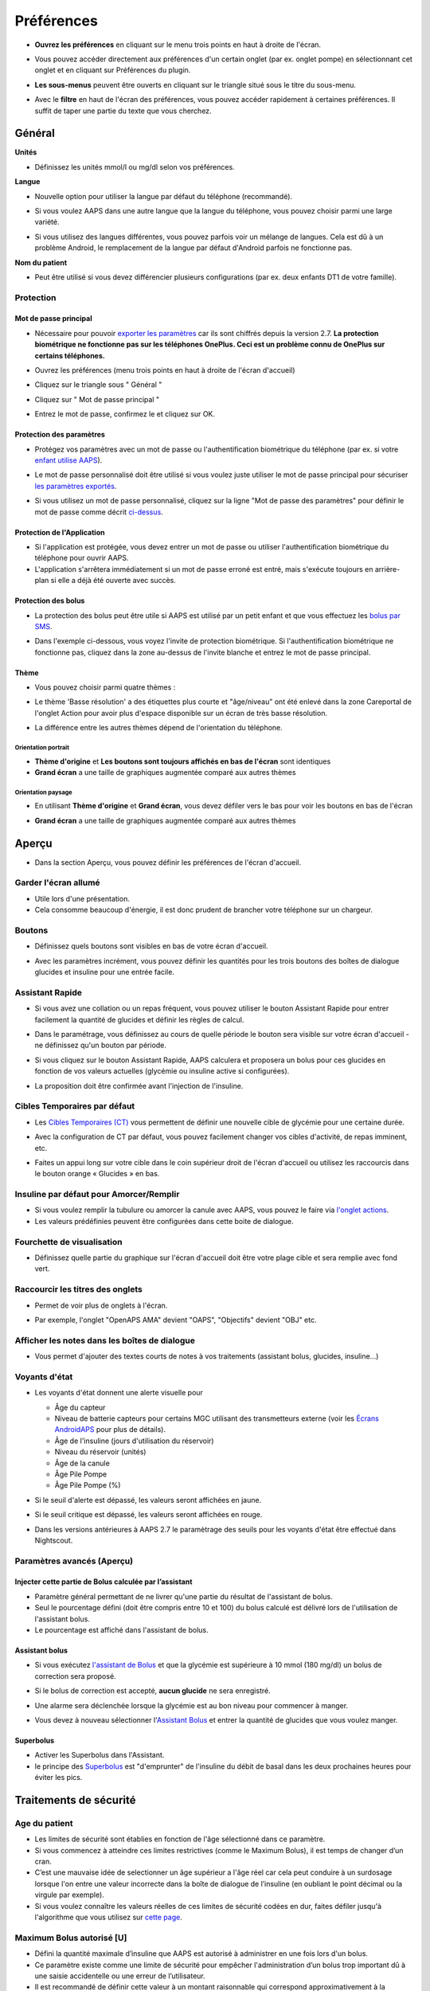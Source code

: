 Préférences
***********************************************************
* **Ouvrez les préférences** en cliquant sur le menu trois points en haut à droite de l'écran.

  .. image:: ../images/Pref2020_Open2.png
    :alt: Ouvrir les préférences

* Vous pouvez accéder directement aux préférences d'un certain onglet (par ex. onglet pompe) en sélectionnant cet onglet et en cliquant sur Préférences du plugin.

  .. image:: ../images/Pref2020_OpenPlugin2.png
    :alt: Ouvrir les préférences du plugin

* **Les sous-menus** peuvent être ouverts en cliquant sur le triangle situé sous le titre du sous-menu.

  .. image:: ../images/Pref2020_Submenu2.png
    :alt: Ouvrir le sous-menu

* Avec le **filtre** en haut de l'écran des préférences, vous pouvez accéder rapidement à certaines préférences. Il suffit de taper une partie du texte que vous cherchez.

  .. image:: ../images/Pref2021_Filter.png
    :alt: Filtre des préferences

.. contenus:: 
   :backlinks: entrée
   :depth: 2

Général
===========================================================

**Unités**

* Définissez les unités mmol/l ou mg/dl selon vos préférences.

**Langue**

* Nouvelle option pour utiliser la langue par défaut du téléphone (recommandé). 
* Si vous voulez AAPS dans une autre langue que la langue du téléphone, vous pouvez choisir parmi une large variété.
* Si vous utilisez des langues différentes, vous pouvez parfois voir un mélange de langues. Cela est dû à un problème Android, le remplacement de la langue par défaut d'Android parfois ne fonctionne pas.

  .. image:: ../images/Pref2020_General.png
    :alt: Préférences > Général

**Nom du patient**

* Peut être utilisé si vous devez différencier plusieurs configurations (par ex. deux enfants DT1 de votre famille).

Protection
-----------------------------------------------------------
Mot de passe principal
^^^^^^^^^^^^^^^^^^^^^^^^^^^^^^^^^^^^^^^^^^^^^^^^^^^^^^^^^^^^
* Nécessaire pour pouvoir `exporter les paramètres <../Usage/ExportImportSettings.html>`_ car ils sont chiffrés depuis la version 2.7.
  **La protection biométrique ne fonctionne pas sur les téléphones OnePlus. Ceci est un problème connu de OnePlus sur certains téléphones.**

* Ouvrez les préférences (menu trois points en haut à droite de l'écran d'accueil)
* Cliquez sur le triangle sous " Général "
* Cliquez sur " Mot de passe principal "
* Entrez le mot de passe, confirmez le et cliquez sur OK.

  .. image:: ../images/MasterPW.png
    :alt: Définir le mot de passe principal
  
Protection des paramètres
^^^^^^^^^^^^^^^^^^^^^^^^^^^^^^^^^^^^^^^^^^^^^^^^^^^^^^^^^^^^
* Protégez vos paramètres avec un mot de passe ou l'authentification biométrique du téléphone (par ex. si votre `enfant utilise AAPS <../Children/Children.html>`_).
* Le mot de passe personnalisé doit être utilisé si vous voulez juste utiliser le mot de passe principal pour sécuriser `les paramètres exportés <../Usage/ExportImportSettings.html>`_.
* Si vous utilisez un mot de passe personnalisé, cliquez sur la ligne "Mot de passe des paramètres" pour définir le mot de passe comme décrit `ci-dessus <../Configuration/Preferences.html#mot-de-passe-principal>`__.

  .. image:: ../images/Pref2020_Protection.png
    :alt: Protection

Protection de l'Application
^^^^^^^^^^^^^^^^^^^^^^^^^^^^^^^^^^^^^^^^^^^^^^^^^^^^^^^^^^^^
* Si l'application est protégée, vous devez entrer un mot de passe ou utiliser l'authentification biométrique du téléphone pour ouvrir AAPS.
* L'application s'arrêtera immédiatement si un mot de passe erroné est entré, mais s'exécute toujours en arrière-plan si elle a déjà été ouverte avec succès.

Protection des bolus
^^^^^^^^^^^^^^^^^^^^^^^^^^^^^^^^^^^^^^^^^^^^^^^^^^^^^^^^^^^^
* La protection des bolus peut être utile si AAPS est utilisé par un petit enfant et que vous effectuez les `bolus par SMS <../Children/SMS-Commands.html>`_.
* Dans l'exemple ci-dessous, vous voyez l'invite de protection biométrique. Si l'authentification biométrique ne fonctionne pas, cliquez dans la zone au-dessus de l'invite blanche et entrez le mot de passe principal.

  .. image:: ../images/Pref2020_PW.png
    :alt: Protection biométrique

Thème
^^^^^^^^^^^^^^^^^^^^^^^^^^^^^^^^^^^^^^^^^^^^^^^^^^^^^^^^^^^^
* Vous pouvez choisir parmi quatre thèmes :

  .. image:: ../images/Pref2021_SkinWExample.png
    :alt: Sélection du theme + exemples

* Le thème 'Basse résolution' a des étiquettes plus courte et "âge/niveau" ont été enlevé dans la zone Careportal de l'onglet Action pour avoir plus d'espace disponible sur un écran de très basse résolution.
* La différence entre les autres thèmes dépend de l'orientation du téléphone.

Orientation portrait
""""""""""""""""""""""""""""""""""""""""""""""""""""""""""""
* **Thème d'origine** et **Les boutons sont toujours affichés en bas de l'écran** sont identiques
* **Grand écran** a une taille de graphiques augmentée comparé aux autres thèmes

Orientation paysage
""""""""""""""""""""""""""""""""""""""""""""""""""""""""""""
* En utilisant **Thème d'origine** et **Grand écran**, vous devez défiler vers le bas pour voir les boutons en bas de l'écran
* **Grand écran** a une taille de graphiques augmentée comparé aux autres thèmes

  .. image:: ../images/Screenshots_Skins.png
    :alt: Thèmes selon l'orientation du téléphone

Aperçu
===========================================================

* Dans la section Aperçu, vous pouvez définir les préférences de l'écran d'accueil.

  .. image:: ../images/Pref2020_OverviewII.png
    :alt: Préférences > Aperçu

Garder l'écran allumé
-----------------------------------------------------------
* Utile lors d'une présentation. 
* Cela consomme beaucoup d'énergie, il est donc prudent de brancher votre téléphone sur un chargeur.

Boutons
-----------------------------------------------------------
* Définissez quels boutons sont visibles en bas de votre écran d'accueil.
* Avec les paramètres incrément, vous pouvez définir les quantités pour les trois boutons des boîtes de dialogue glucides et insuline pour une entrée facile.

  .. image:: ../images/Pref2020_OV_Buttons.png
    :alt: Préférences > Boutons

Assistant Rapide
-----------------------------------------------------------
* Si vous avez une collation ou un repas fréquent, vous pouvez utiliser le bouton Assistant Rapide pour entrer facilement la quantité de glucides et définir les règles de calcul.
* Dans le paramétrage, vous définissez au cours de quelle période le bouton sera visible sur votre écran d'accueil - ne définissez qu'un bouton par période.
* Si vous cliquez sur le bouton Assistant Rapide, AAPS calculera et proposera un bolus pour ces glucides en fonction de vos valeurs actuelles (glycémie ou insuline active si configurées). 
* La proposition doit être confirmée avant l'injection de l'insuline.

  .. image:: ../images/Pref2020_OV_QuickWizard.png
    :alt: Préférences > Bouton Assistant rapide
  
Cibles Temporaires par défaut
-----------------------------------------------------------
* Les `Cibles Temporaires (CT) <../Usage/temptarget.html#cibles-temporaires>`_ vous permettent de définir une nouvelle cible de glycémie pour une certaine durée.
* Avec la configuration de CT par défaut, vous pouvez facilement changer vos cibles d'activité, de repas imminent, etc.
* Faites un appui long sur votre cible dans le coin supérieur droit de l'écran d'accueil ou utilisez les raccourcis dans le bouton orange « Glucides » en bas.

  .. image:: ../images/Pref2020_OV_DefaultTT.png
    :alt: Préférences > Cibles temporaires par défaut
  
Insuline par défaut pour Amorcer/Remplir
-----------------------------------------------------------
* Si vous voulez remplir la tubulure ou amorcer la canule avec AAPS, vous pouvez le faire via `l'onglet actions <../Getting-Started/Screenshots.html#onglet-actions>`_.
* Les valeurs prédéfinies peuvent être configurées dans cette boite de dialogue.

Fourchette de visualisation
-----------------------------------------------------------
* Définissez quelle partie du graphique sur l'écran d'accueil doit être votre plage cible et sera remplie avec fond vert.

  .. image:: ../images/Pref2020_OV_Range2.png
    :alt: Préférences > Fourchette de visualisation

Raccourcir les titres des onglets
-----------------------------------------------------------
* Permet de voir plus de onglets à l'écran. 
* Par exemple, l'onglet "OpenAPS AMA" devient "OAPS", "Objectifs" devient "OBJ" etc.

  .. image:: ../images/Pref2020_OV_Tabs.png
    :alt: Préférences > Onglets

Afficher les notes dans les boîtes de dialogue
-----------------------------------------------------------
* Vous permet d'ajouter des textes courts de notes à vos traitements (assistant bolus, glucides, insuline...) 

  .. image:: ../images/Pref2020_OV_Notes.png
    :alt: Préférences > Notes dans les boîtes de dialogue
  
Voyants d'état
-----------------------------------------------------------
* Les voyants d'état donnent une alerte visuelle pour 

  * Âge du capteur
  * Niveau de batterie capteurs pour certains MGC utilisant des transmetteurs externe (voir les `Écrans AndroidAPS <../Getting-Started/Screenshots.html#niveau-du-capteur-batterie>`_ pour plus de détails).
  * Âge de l'insuline (jours d'utilisation du réservoir)
  * Niveau du réservoir (unités)
  * Âge de la canule
  * Âge Pile Pompe
  * Âge Pile Pompe (%)

* Si le seuil d'alerte est dépassé, les valeurs seront affichées en jaune.
* Si le seuil critique est dépassé, les valeurs seront affichées en rouge.
* Dans les versions antérieures à AAPS 2.7 le paramètrage des seuils pour les voyants d'état être effectué dans Nightscout.

  .. image:: ../images/Pref2020_OV_StatusLights2.png
    :alt: Préférences > Voyants d'état

Paramètres avancés (Aperçu)
-----------------------------------------------------------

.. image:: ../images/Pref2021_OV_Adv.png
  :alt: Préférences > Voyants d'état

Injecter cette partie de Bolus calculée par l’assistant
^^^^^^^^^^^^^^^^^^^^^^^^^^^^^^^^^^^^^^^^^^^^^^^^^^^^^^^^^^^^
* Paramètre général permettant de ne livrer qu'une partie du résultat de l'assistant de bolus. 
* Seul le pourcentage défini (doit être compris entre 10 et 100) du bolus calculé est délivré lors de l'utilisation de l'assistant bolus. 
* Le pourcentage est affiché dans l'assistant de bolus.

Assistant bolus
^^^^^^^^^^^^^^^^^^^^^^^^^^^^^^^^^^^^^^^^^^^^^^^^^^^^^^^^^^^^
* Si vous exécutez `l'assistant de Bolus <../Getting-Started/Screenshots.html#assistant-bolus>`__ et que la glycémie est supérieure à 10 mmol (180 mg/dl) un bolus de correction sera proposé.
* Si le bolus de correction est accepté, **aucun glucide** ne sera enregistré.
* Une alarme sera déclenchée lorsque la glycémie est au bon niveau pour commencer à manger.
* Vous devez à nouveau sélectionner l'`Assistant Bolus <../Getting-Started/Screenshots.html#assistant-bolus>`__ et entrer la quantité de glucides que vous voulez manger.

  .. image:: ../images/Home2021_BolusWizard_CorrectionOffer.png
    :alt: Message assistant bolus

Superbolus
^^^^^^^^^^^^^^^^^^^^^^^^^^^^^^^^^^^^^^^^^^^^^^^^^^^^^^^^^^^^
* Activer les Superbolus dans l'Assistant.
* le principe des `Superbolus <https://www.diabetesnet.com/diabetes-technology/blue-skying/super-bolus/>`_ est "d'emprunter" de l'insuline du débit de basal dans les deux prochaines heures pour éviter les pics.

Traitements de sécurité
===========================================================
Age du patient
-----------------------------------------------------------
* Les limites de sécurité sont établies en fonction de l'âge sélectionné dans ce paramètre. 
* Si vous commencez à atteindre ces limites restrictives (comme le Maximum Bolus), il est temps de changer d’un cran. 
* C’est une mauvaise idée de selectionner un âge supérieur a l'âge réel car cela peut conduire à un surdosage lorsque l'on entre une valeur incorrecte dans la boîte de dialogue de l’insuline (en oubliant le point décimal ou la virgule par exemple). 
* Si vous voulez connaître les valeurs réelles de ces limites de sécurité codées en dur, faites défiler jusqu'à l'algorithme que vous utilisez sur `cette page <../Usage/Open-APS-features.html>`_.

Maximum Bolus autorisé [U]
-----------------------------------------------------------
* Défini la quantité maximale d’insuline que AAPS est autorisé à administrer en une fois lors d'un bolus. 
* Ce paramètre existe comme une limite de sécurité pour empêcher l'administration d’un bolus trop important dû à une saisie accidentelle ou une erreur de l’utilisateur. 
* Il est recommandé de définir cette valeur à un montant raisonnable qui correspond approximativement à la quantité maximale d’insuline de bolus que vous êtes susceptible d’avoir besoin pour un repas ou pour une dose de correction. 
* Cette restriction s’applique également aux résultats de l'assistant bolus.

Maximum de Glucides autorisé [g]
-----------------------------------------------------------
* défini la quantité maximale de glucides que l'assistant bolus de AAPS est autorisée à utiliser.
* Ce paramètre existe comme une limite de sécurité pour empêcher l'administration d’un bolus trop important dû à une saisie accidentelle ou une erreur de l’utilisateur. 
* Il est recommandé de définir cette valeur à un montant raisonnable qui correspond approximativement à la quantité maximale de glucides que vous êtes susceptible d’avoir dans d'un repas.

Boucle
===========================================================
Mode APS
-----------------------------------------------------------
* Basculer entre les boucles ouvertes et fermées ainsi que le mode arrêt glycémie basses (AGB)
* **Boucle ouverte** signifie que les suggestions DBT sont faites en fonction de vos données et apparaissent comme une notification. Après confirmation manuelle, la commande d'injection de l'insuline sera transférée à la pompe. Ce n'est que si vous utilisez la pompe virtuelle que vous devez la saisir manuellement.
* **La Boucle fermée** signifie que les suggestions DBT (Débit de Basal Temporaire) sont automatiquement envoyées à votre pompe sans confirmation ou entrée de votre part.  
* **Arrêt Glycémie Basse** vous donne la possibilité de revenir au mode Arrêt Glycémie basse sans avoir besoin de refaire un objectif.

Changement minimum [%]
-----------------------------------------------------------
* Lorsque vous utilisez le mode boucle ouverte, vous recevrez des notifications chaque fois que le programme AAPS vous recommande d'ajuster le débit de basal. 
* Pour réduire le nombre de notifications, vous pouvez utiliser une plage cible de glycémie plus étendue ou augmenter le pourcentage de changement minimal.
* Ce paramètre défini le changement relatif minimum qui déclenchera une notification.

Assistance Améliorée Repas (AAR ou AMA) ou Super Micro Bolus (SMB)
===========================================================
Selon vos paramètres dans le `Générateur de configuration <../Configuration/Config-Builder.html>`__ vous pouvez choisir entre deux algorithmes :

* `Assistance Améliorée Repas (OpenAPS AMA) <../Usage/Open-APS-features.html#assistance-amelioree-repas-aar>`_ - état de l'algorithme en 2017
* `Super Micro Bolus (OpenAPS SMB) <../Usage/Open-APS-features.html#super-micro-bolus-smb>`_ - algorithme le plus récent pour les utilisateurs avancés

Paramètres OpenAPS AMA
-----------------------------------------------------------
* Permet au système de reagir plus rapidement après un bolus de repas SI vous entrez les Glucides de manière fiable. 
* Plus de détail sur les paramètres et l'Autosens peuvent être trouvés dans la `documentation OpenAPS <https://openaps.readthedocs.io/en/latest/docs/Customize-Iterate/autosens.html>`__.

Débit max en U/h pour une Temp Basal
^^^^^^^^^^^^^^^^^^^^^^^^^^^^^^^^^^^^^^^^^^^^^^^^^^^^^^^^^^^^
* Existe comme une limite de sécurité pour empêcher AAPS d'etre capable d'administrer un dosage de Basal dangereusement élevé. 
* La valeur est definie en Unités d'insuline par heure (U/h). 
* Il est conseillé de definir cette valuer de facon raisonnable et sensée. Une bonne recommandation est de prendre le **débit de basal le plus élevé** de votre profil et de le **multiplier par 4**. 
* Par exemple, si le dosage basal le plus élevé de votre profil est de 0,5 U/h, vous pourriez le multiplier par 4 pour obtenir la valeur de 2 U/h.
* Voir également la `description détaillée de la fonctionnalité <../Usage/Open-APS-features.html#max-u-h-pour-le-debit-temp-basal-openaps-max-basal>`_.

L'IA basal maximum que l'OpenAPS pourra délivrer [U]
^^^^^^^^^^^^^^^^^^^^^^^^^^^^^^^^^^^^^^^^^^^^^^^^^^^^^^^^^^^^
* Une quantité d'insuline basale supplémentaire (en unités) a pu s'accumuler dans votre corps, en plus de votre profil basal normal. 
* Une fois cette valeur atteinte, AAPS cessera de délivrer de l'insuline basale supplémentaire jusqu'à ce que votre Insuline basale Active (IA) aie diminuée et soit de nouveau dans cette plage. 
* Cette valeur **ne prend pas en compte pas l'Insuline Active IA des bolus**, mais seulement la Basal.
* Cette valeur est calculée et surveillée indépendamment de votre débit de basal normal. Ce n'est que l'insuline basale additionnelle en plus du débit normal qui est pris en compte.

Lorsque vous commencez à boucler, **il est conseillé de mettre l'IA basal Max à 0** pour une période de temps, pendant que vous vous habituez au système. Cela empêche AAPS de donner de l'insuline basale supplémentaire. Pendant ce temps, AAPS sera toujours en mesure de limiter ou de désactiver votre insuline basale pour prévenir l'hypoglycémie. C'est une étape importante pour :

* Avoir un certain temps pour s'habituer en toute sécurité au système AAPS et surveiller son fonctionnement.
* Profiter de l'occasion pour parfaire votre profil basal et votre Sensibilité à l'Insulin (SI).
* Voir comment AAPS limite votre insuline basale pour prévenir l'hypoglycémie.

Lorsque vous vous sentez à l'aise, vous pouvez autoriser le système à commencer à vous donner de l'insuline basale supplémentaire, en augmentant la valeur de l'IA basal Max. Une bonne recommandation est de prendre le **débit de basal maximum** de votre profil et de le **multiplier par 3**. Par exemple, si le dosage basal le plus élevé de votre profil est de 0,5 U/h, vous pourriez le multiplier par 3 pour obtenir la valeur de 1,5 U/h.

* Vous pouvez commencer prudemment avec cette valeur et l'augmenter lentement avec le temps. 
* Ce ne sont que des lignes directrices; chacun a un corps différent. Vous trouverez peut-être que vous avez besoin plus ou moins que ce qui est recommandé ici, mais commencez toujours prudemment et ajustez lentement.

**Remarque : En tant que fonction de sécurité, l'IA Max Basal est limitée à 7 U.**

Autosens
^^^^^^^^^^^^^^^^^^^^^^^^^^^^^^^^^^^^^^^^^^^^^^^^^^^^^^^^^^^^
* `Autosens <../Usage/Open-APS-features.html#autosens>`_ regarde les écarts de glycémie (positifs/negatifs/neutres).
* Il essaiera de comprendre à quel point vous êtes sensible/résistant en fonction de ces écarts et ajustera le débit basal et la SI en fonction de ces écarts.
* Si vous sélectionnez "Autosens ajuste aussi les cibles" l'algorithme modifiera également votre cible de glycémie.

Paramètres avancés (OpenAPS AMA)
^^^^^^^^^^^^^^^^^^^^^^^^^^^^^^^^^^^^^^^^^^^^^^^^^^^^^^^^^^^^
* Normalement, vous n'avez pas à modifier les paramètres dans cette boîte de dialogue !
* Si vous voulez quand même les changer, lisez en détail la `documentation OpenAPS <https://openaps.readthedocs.io/en/latest/docs/While%20You%20Wait%20For%20Gear/preferences-and-safety-settings.html#>`__ et assurez-vous de bien comprendre ce que vous faites.

Paramètres OpenAPS SMB
-----------------------------------------------------------
* Contrairement à AMA, `SMB <../Usage/Open-APS-features.html#super-micro-bolus-smb>`_ n'utilise pas de les débits de basal temporaires pour contrôler la glycémie, mais principalement les petits super micro-bolus.
* Vous devez avoir démarré `l'objectif 9 <../Usage/Objectives.html#objectif-9-activation-de-fonctionnalites-supplementaires-pour-l-utilisation-en-journee-telles-que-la-fonction-smb>`_ pour utiliser les SMB.
* Les trois premiers paramètres sont expliqués `ci-dessus <../Configuration/Preferences.html#debit-max-en-u-h-pour-une-temp-basal>`__.
* Les détails sur les différentes options d'activation sont décrits dans la section `Fonctionnalités OpenAPS <../Usage/Open-APS-features.html#activer-smb>`_.
* *La fréquence à laquelle les SMB seront donnés en min* est une restriction pour que le SMB ne soit distribué que toutes les 4 minutes par défaut. Cette valeur empêche le système d'émettre trop souvent des SMB (par exemple dans le cas où une cible temporaire a été définie). Vous ne devriez pas modifier ce paramètre sauf si vous en connaissez exactement les conséquences. 
* Si 'Sensibilité augmente la cible' ou 'Résistance diminue la cible' est activée, `Autosens <../Usage/Open-APS-features.html#autosens>`_ modifiera votre cible glycémique en fonction de vos écarts de glycémie.
* Si la cible est modifiée, elle sera affichée avec un fond vert sur votre écran d'accueil.

  .. image:: ../images/Home2020_DynamicTargetAdjustment.png
    :alt: Cible modifiée par Autosens
  
Notification glucides requis
^^^^^^^^^^^^^^^^^^^^^^^^^^^^^^^^^^^^^^^^^^^^^^^^^^^^^^^^^^^^
* Cette fonctionnalité n'est disponible que si l'algorithme SMB est sélectionné.
* Il sera suggéré de manger des glucides supplémentaires quand l'algorithme détecte que des glucides sont requis.
* Dans ce cas, vous recevrez une notification qui peut être reportée pendant 5, 15 ou 30 minutes.
* De plus, les glucides requis seront affichés dans la section GA sur votre écran d'accueil.
* Un seuil peut être défini - Glucides minimum requis pour suggestion. 
* Les notifications Glucides requis peuvent être envoyées sur Nightscout si vous le souhaitez, dans ce cas une annonce sera affichée et diffusée.

  .. image:: ../images/Pref2020_CarbsRequired.png
    :alt: Afficher les glucides requis sur l'écran d'accueil
  
Paramètres avancés (OpenAPS SMB)
^^^^^^^^^^^^^^^^^^^^^^^^^^^^^^^^^^^^^^^^^^^^^^^^^^^^^^^^^^^^
* Normalement, vous n'avez pas à modifier les paramètres dans cette boîte de dialogue !
* Si vous voulez quand même les changer, lisez en détail la `documentation OpenAPS <https://openaps.readthedocs.io/en/latest/docs/While%20You%20Wait%20For%20Gear/preferences-and-safety-settings.html#>`__ et assurez-vous de bien comprendre ce que vous faites.

Paramètres d’absorption
===========================================================

.. image:: ../images/Pref2020_Absorption.png
  :alt: Paramètres d'absorption

min_5m_carbimpact
-----------------------------------------------------------
* L'algorithme utilise l'IGly (impact glycémique) pour déterminer quand les glucides sont absorbés. 
* La valeur n'est utilisée que pendant les lacunes dans les lectures MGC ou lorsque l'activité physique "consomme" l'augmentation de la glycémie qui autrement aurai permis la décomposition des GA par AAPS. 
* Parfois, lorsque l'absorption de glucides ne peut pas être déterminée de façon dynamique en fonction des glycémies, AAPS intègre une décomposition par défaut à vos glucides. De base, c'est une sécurité intégrée.
* Pour le dire simplement: L'algorithme "sait" comment vos glycémies *devraient* se comporter quand elles sont affectées par la dose actuelle d'insuline, etc. 
* Chaque fois qu'il y a un écart positif par rapport au comportement attendu, certains glucides sont absorbés/décomposés. Gros changement = beaucoup de glucides, etc. 
* Le min_5m_carbimpact définit l'impact par défaut de l'absorption des glucides par 5 minutes. Pour plus de détails, voir la `documentation OpenAPS <https://openaps.readthedocs.io/en/latest/docs/While%20You%20Wait%20For%20Gear/preferences-and-safety-settings.html?highlight=carbimpact#min-5m-carbimpact>`__.
* La valeur standard pour AMA est de 5, pour SMB c'est 8.
* Le graphique GA sur l'écran d'accueil indique quand min_5m_impact est utilisé en plaçant un cercle orange en haut.

  .. image:: ../images/Pref2020_min_5m_carbimpact.png
    :alt: Graphique GA
  
Durée max d’absorption d'un repas
-----------------------------------------------------------
* Si vous mangez souvent des repas riches en matières grasses ou en protéines, vous devrez augmenter votre temps d'absorption des repas.

Paramètres avancés - Ratio autosens
-----------------------------------------------------------
* Définit les ratios min. et max. `Autosens <../Usage/Open-APS-features.html#autosens>`_.
* Normalement les valeurs standards (max. 1,2 et min. 0,7) ne devrait pas être modifiées.

Paramètres de la pompe
===========================================================
Les options ici varient selon le pilote de pompe que vous avez sélectionné dans le `Générateur de configuration <../Configuration/Config-Builder.html#pompe>`__.  Appairez et réglez votre pompe selon les instructions relatives à la pompe :

* `Pompe à Insuline DanaR <../Configuration/DanaR-Insulin-Pump.html>`_ 
* `Pompe à Insuline DanaRS <../Configuration/DanaRS-Insulin-Pump.html>`_
* `Pompe Accu-Chek Combo <../Configuration/Accu-Chek-Combo-Pump.html>`_
* `Pompe Accu-Chek Insight <../Configuration/Accu-Chek-Insight-Pump.html>`_ 
* `Pompe Medtronic <../Configuration/MedtronicPump.html>`_

Si vous utilisez AndroidAPS pour une boucle ouverte, vérifiez que vous avez sélectionné Pompe virtuelle Pump dans le Générateur de configuration.

NSClient
===========================================================

.. image:: ../images/Pref2020_NSClient.png
  :alt: NSClient

* Définissez votre *URL Nightscout* (par ex. https://yourwebsitename.herokuapp.com) et l'*API secret* (un mot de passe de 12 caractères enregistré dans vos variables Heroku).
* Cela permet de lire et d'écrire des données entre le site Nightscout et AndroidAPS.  
* Vérifiez deux fois les fautes de frappe ici si vous êtes coincé dans l'objectif 1.
* **Vérifiez bien que l'URL est SANS /api/v1/ à la fin.**
* *Log app start to NS* enregistre une note dans Careportal Nightscout à chaque démarrage de l'application.  L'application ne devrait pas avoir besoin de démarrer plus d'une fois par jour; si c'est plus souvent, cela suggère un problème (par ex. l'optimisation de la batterie n'est pas désactivée pour AAPS). 
* Si activé, les modifications du `profil local <../Configuration/Config-Builder.html#profil-local>`_ sont envoyées sur votre site Nightscout.

Paramètres de connexion
-----------------------------------------------------------

.. image:: ../images/ConfBuild_ConnectionSettings.png
  :alt: Paramètres de connexion NSClient
  
* Restreignez le téléchargement de Nightscout au Wi-Fi seulement ou même à certains SSID Wi-Fi.
* Si vous souhaitez utiliser uniquement un réseau WiFi spécifique, vous pouvez entrer son SSID. 
* Plusieurs SSID peuvent être séparés par un point-virgule. 
* Pour supprimer tous les SSID, entrez un espace dans la zone.

Options d'alarme
-----------------------------------------------------------
* Les options d'alarme vous permettent de sélectionner les alarmes Nightscout par défaut à utiliser via l'application.  
* Pour que les alarmes sonnent, vous devez définir les valeurs de seuil des alarmes Urgent High, High, Low et Urgent Low dans vos `variables Heroku <https://nightscout.github.io/nightscout/setup_variables/#alarms>`_. 
* Elles ne fonctionneront que si vous avez une connexion avec Nightscout et sont destinées aux parents/aidants. 
* Si vous avez la source MGC sur votre téléphone (par ex. xDrip+ ou BYODA [Construisez votre propre application dexcom]) puis utilisez ces alarmes à la place.

Paramètres avancés (NSClient)
-----------------------------------------------------------

.. image:: ../images/Pref2020_NSClientAdv.png
  :alt: Paramètres avancés NSClient

* La plupart des options dans les paramètres avancés sont explicites.
* *Activer les transmissions locales* partagera vos données vers d'autres applications sur le téléphone, telles que xDrip+. 
 
  * Vous devez `passer par AAPS <../Configuration/Config-Builder.html#source-gly>`_ et activer la diffusion locale dans AAPS pour utiliser les alarmes xDrip+.
  
* *Utiliser toujours les valeurs absolues du basal* doit être activé si vous souhaitez utiliser Autotune correctement. Voir la `documentation OpenAPS <https://openaps.readthedocs.io/en/latest/docs/Customize-Iterate/understanding-autotune.html>`_ pour plus de détails sur Autotune.

Communicateur SMS
===========================================================
* Les options ne seront affichées que si le Communicateur SMS est sélectionné dans le `Générateur de configuration <../Configuration/Config-Builder.html#communicateur-sms>`__.
* Ce paramètre permet de contrôler à distance de l'application en envoyant des instructions au téléphone du patient que l'application appliquera comme Suspendre la boucle ou un bolus.  
* De plus amples informations sont décrites dans `Commandes SMS <../Children/SMS-Commands.html>`_.
* Une sécurité supplémentaire est obtenue grâce à l'utilisation d'une application authentificateur et d'un code confidentiel supplémentaire à la fin du jeton.

Automatisation
===========================================================
Sélectionnez le service de localisation à utiliser :

* Utiliser la localisation passive : AAPS ne prend la localisation que si d'autres applications la demandent
* Utiliser la localisation par le réseau : Localisation de votre Wifi
* Utiliser la localisition GPS (Attention ! Peut entrainer une consommation excessive de la batterie !)

Alertes locales
===========================================================

.. image:: ../images/Pref2020_LocalAlerts.png
  :alt: Alertes locales

* Les paramètres doivent être explicites.

Choix de données
===========================================================

.. image:: ../images/Pref2020_DataChoice.png
  :alt: Choix de données

* Vous pouvez aider davantage au développement d'AAPS en envoyant des rapports de plantage aux développeurs.

Paramètres de maintenance
===========================================================

.. image:: ../images/Pref2020_Maintenance.png
  :alt: Paramètres de maintenance

* Le destinataire standard des journaux est logs@androidaps.org.
* Si vous sélectionnez *Chiffrer les paramètres exportés* ces paramètres sont chiffrés avec votre mot de passe principal <../Configuration/Preferences.html#mot-de-passe-principal>`_. Dans ce cas, le mot de passe principal doit être entré à chaque fois que les paramètres sont exportés ou importés.

Open Humans
===========================================================
* Vous pouvez aider la communauté en faisant don de vos données à des projets de recherche ! Les détails sont décrits sur la `page Open Humans <../Configuration/OpenHumans.html>`_.
* Dans les préférences, vous pouvez définir quand les données doivent être téléchargées

  * uniquement si connecté au WiFi
  * uniquement si en charge
